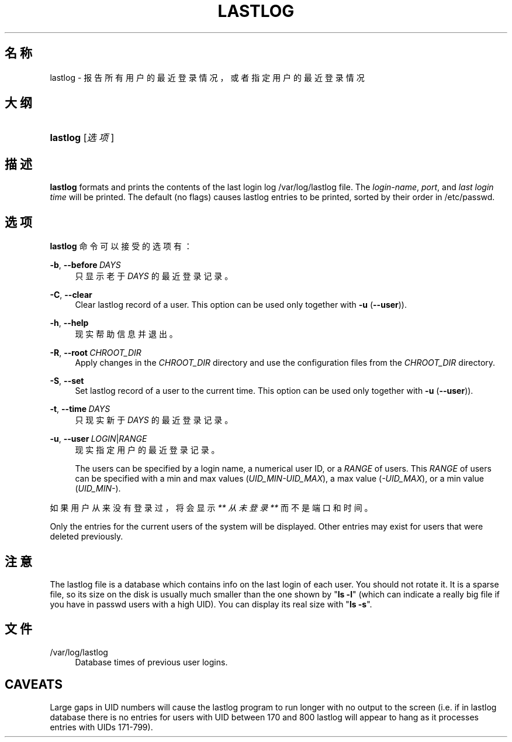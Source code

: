 '\" t
.\"     Title: lastlog
.\"    Author: Julianne Frances Haugh
.\" Generator: DocBook XSL Stylesheets v1.79.1 <http://docbook.sf.net/>
.\"      Date: 2018-04-29
.\"    Manual: 系统管理命令
.\"    Source: shadow-utils 4.6
.\"  Language: Chinese Simplified
.\"
.TH "LASTLOG" "8" "2018-04-29" "shadow\-utils 4\&.6" "系统管理命令"
.\" -----------------------------------------------------------------
.\" * Define some portability stuff
.\" -----------------------------------------------------------------
.\" ~~~~~~~~~~~~~~~~~~~~~~~~~~~~~~~~~~~~~~~~~~~~~~~~~~~~~~~~~~~~~~~~~
.\" http://bugs.debian.org/507673
.\" http://lists.gnu.org/archive/html/groff/2009-02/msg00013.html
.\" ~~~~~~~~~~~~~~~~~~~~~~~~~~~~~~~~~~~~~~~~~~~~~~~~~~~~~~~~~~~~~~~~~
.ie \n(.g .ds Aq \(aq
.el       .ds Aq '
.\" -----------------------------------------------------------------
.\" * set default formatting
.\" -----------------------------------------------------------------
.\" disable hyphenation
.nh
.\" disable justification (adjust text to left margin only)
.ad l
.\" -----------------------------------------------------------------
.\" * MAIN CONTENT STARTS HERE *
.\" -----------------------------------------------------------------
.SH "名称"
lastlog \- 报告所有用户的最近登录情况，或者指定用户的最近登录情况
.SH "大纲"
.HP \w'\fBlastlog\fR\ 'u
\fBlastlog\fR [\fI选项\fR]
.SH "描述"
.PP
\fBlastlog\fR
formats and prints the contents of the last login log
/var/log/lastlog
file\&. The
\fIlogin\-name\fR,
\fIport\fR, and
\fIlast login time\fR
will be printed\&. The default (no flags) causes lastlog entries to be printed, sorted by their order in
/etc/passwd\&.
.SH "选项"
.PP
\fBlastlog\fR
命令可以接受的选项有：
.PP
\fB\-b\fR, \fB\-\-before\fR\ \&\fIDAYS\fR
.RS 4
只显示老于
\fIDAYS\fR
的最近登录记录。
.RE
.PP
\fB\-C\fR, \fB\-\-clear\fR
.RS 4
Clear lastlog record of a user\&. This option can be used only together with
\fB\-u\fR
(\fB\-\-user\fR))\&.
.RE
.PP
\fB\-h\fR, \fB\-\-help\fR
.RS 4
现实帮助信息并退出。
.RE
.PP
\fB\-R\fR, \fB\-\-root\fR\ \&\fICHROOT_DIR\fR
.RS 4
Apply changes in the
\fICHROOT_DIR\fR
directory and use the configuration files from the
\fICHROOT_DIR\fR
directory\&.
.RE
.PP
\fB\-S\fR, \fB\-\-set\fR
.RS 4
Set lastlog record of a user to the current time\&. This option can be used only together with
\fB\-u\fR
(\fB\-\-user\fR))\&.
.RE
.PP
\fB\-t\fR, \fB\-\-time\fR\ \&\fIDAYS\fR
.RS 4
只现实新于
\fIDAYS\fR
的最近登录记录。
.RE
.PP
\fB\-u\fR, \fB\-\-user\fR\ \&\fILOGIN\fR|\fIRANGE\fR
.RS 4
现实指定用户的最近登录记录。
.sp
The users can be specified by a login name, a numerical user ID, or a
\fIRANGE\fR
of users\&. This
\fIRANGE\fR
of users can be specified with a min and max values (\fIUID_MIN\-UID_MAX\fR), a max value (\fI\-UID_MAX\fR), or a min value (\fIUID_MIN\-\fR)\&.
.RE
.PP
如果用户从来没有登录过，将会显示
\fI** 从未登录 **\fR
而不是端口和时间。
.PP
Only the entries for the current users of the system will be displayed\&. Other entries may exist for users that were deleted previously\&.
.SH "注意"
.PP
The
lastlog
file is a database which contains info on the last login of each user\&. You should not rotate it\&. It is a sparse file, so its size on the disk is usually much smaller than the one shown by "\fBls \-l\fR" (which can indicate a really big file if you have in
passwd
users with a high UID)\&. You can display its real size with "\fBls \-s\fR"\&.
.SH "文件"
.PP
/var/log/lastlog
.RS 4
Database times of previous user logins\&.
.RE
.SH "CAVEATS"
.PP
Large gaps in UID numbers will cause the lastlog program to run longer with no output to the screen (i\&.e\&. if in lastlog database there is no entries for users with UID between 170 and 800 lastlog will appear to hang as it processes entries with UIDs 171\-799)\&.
